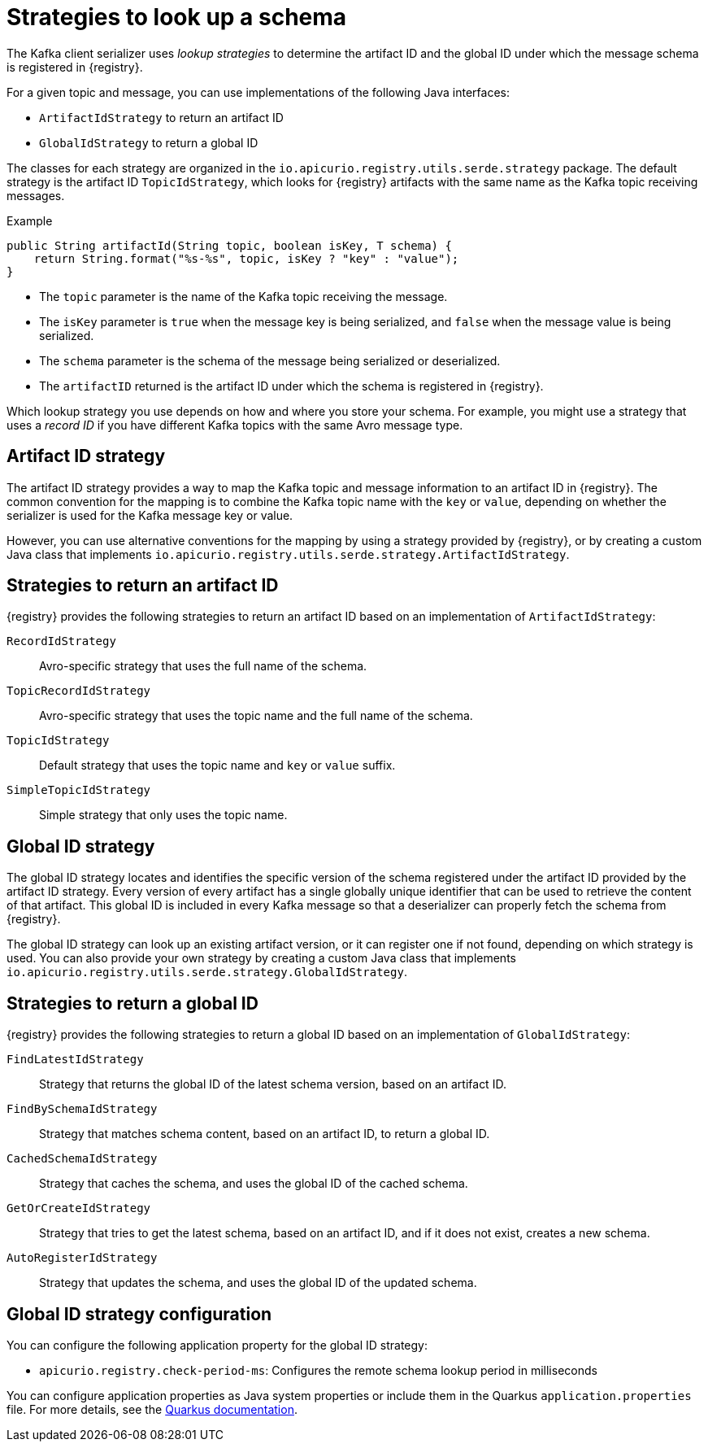 // Module included in the following assemblies:
// assembly-using-kafka-client-serdes

[id='registry-serdes-concepts-strategy-{context}']
= Strategies to look up a schema

The Kafka client serializer uses _lookup strategies_ to determine the artifact ID and the global ID under which the message schema is registered in {registry}.

For a given topic and message, you can use implementations of the following Java interfaces:

* `ArtifactIdStrategy` to return an artifact ID
* `GlobalIdStrategy` to return a global ID

The classes for each strategy are organized in the `io.apicurio.registry.utils.serde.strategy` package. The default strategy is the artifact ID `TopicIdStrategy`, which looks for {registry} artifacts with the same name as the Kafka topic receiving messages.

.Example
[source,java,subs="+quotes,attributes"]
----
public String artifactId(String topic, boolean isKey, T schema) {
    return String.format("%s-%s", topic, isKey ? "key" : "value");
}
----

* The `topic` parameter is the name of the Kafka topic receiving the message.
* The `isKey` parameter is `true` when the message key is being serialized, and `false` when the message value is being serialized.
* The `schema` parameter is the schema of the message being serialized or deserialized.
* The `artifactID` returned is the artifact ID under which the schema is registered in {registry}.

Which lookup strategy you use depends on how and where you store your schema. For example, you might use a strategy that uses a _record ID_ if you have different Kafka topics with the same Avro message type.

[discrete]
== Artifact ID strategy

The artifact ID strategy provides a way to map the Kafka topic and message information to an artifact ID in {registry}. The common convention for the mapping is to combine the Kafka topic name with the `key` or `value`, depending on whether the serializer is used for the Kafka message key or value.

However, you can use alternative conventions for the mapping by using a strategy provided by {registry}, or by creating a custom Java class that implements `io.apicurio.registry.utils.serde.strategy.ArtifactIdStrategy`.

[discrete]
[id='service-registry-concepts-artifactid-{context}']
== Strategies to return an artifact ID

{registry} provides the following strategies to return an artifact ID based on an implementation of `ArtifactIdStrategy`:

`RecordIdStrategy`:: Avro-specific strategy that uses the full name of the schema.
`TopicRecordIdStrategy`:: Avro-specific strategy that uses the topic name and the full name of the schema.
`TopicIdStrategy`:: Default strategy that uses the topic name and `key` or `value` suffix.
`SimpleTopicIdStrategy`:: Simple strategy that only uses the topic name.


[discrete]
== Global ID strategy

The global ID strategy locates and identifies the specific version of the schema registered under the artifact ID provided by the artifact ID strategy. Every version of every artifact has a single globally unique identifier that can be used to retrieve the content of that artifact. This global ID is included in every Kafka message so that a deserializer can properly fetch the schema from {registry}.  

The global ID strategy can look up an existing artifact version, or it can register one if not found, depending on which strategy is used. You can also provide your own strategy by creating a
custom Java class that implements `io.apicurio.registry.utils.serde.strategy.GlobalIdStrategy`.

[discrete]
[id='service-registry-concepts-globalid-{context}']
== Strategies to return a global ID

{registry} provides the following strategies to return a global ID based on an implementation of `GlobalIdStrategy`:

`FindLatestIdStrategy`:: Strategy that returns the global ID of the latest schema version, based on an artifact ID.
`FindBySchemaIdStrategy`:: Strategy that matches schema content, based on an artifact ID, to return a global ID.
`CachedSchemaIdStrategy`:: Strategy that caches the schema, and uses the global ID of the cached schema.
`GetOrCreateIdStrategy`:: Strategy that tries to get the latest schema, based on an artifact ID, and if it does not exist, creates a new schema.
`AutoRegisterIdStrategy`:: Strategy that updates the schema, and uses the global ID of the updated schema.

[discrete]
[id='configuring-globalid-strategy-{context}']
== Global ID strategy configuration
You can configure the following application property for the global ID strategy:

* `apicurio.registry.check-period-ms`: Configures the remote schema lookup period in milliseconds

You can configure application properties as Java system properties or include them in the Quarkus
`application.properties` file. For more details, see the https://quarkus.io/guides/config#overriding-properties-at-runtime[Quarkus documentation].
